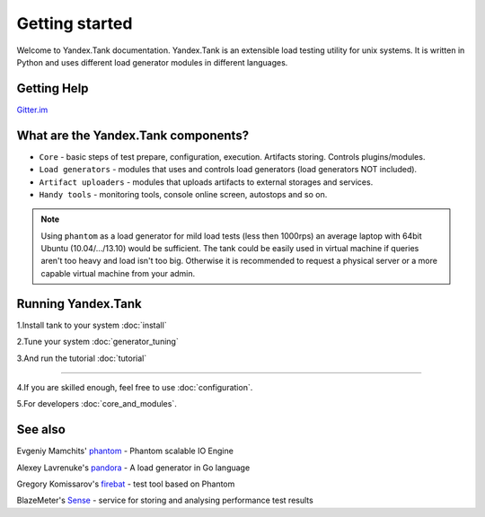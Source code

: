 Getting started
=================

Welcome to Yandex.Tank documentation. Yandex.Tank is an extensible load testing utility for unix systems. It is written in Python and uses different load generator modules in different languages.

Getting Help
-------------
`Gitter.im <https://gitter.im/yandex/yandex-tank>`_

What are the Yandex.Tank components?
-------------------------------------
* ``Core`` - basic steps of test prepare, configuration, execution. Artifacts storing. Controls plugins/modules.
* ``Load generators`` -  modules that uses and controls load generators (load generators NOT included).
* ``Artifact uploaders`` - modules that uploads artifacts to external storages and services. 
* ``Handy tools`` - monitoring tools, console online screen, autostops and so on.

.. note::
  Using ``phantom`` as a load generator for mild load tests (less then 1000rps) an average laptop with 64bit Ubuntu (10.04/.../13.10) would be sufficient. The tank could be easily used in virtual machine if queries aren't too heavy and load isn't too big. Otherwise it is recommended to request a physical server or a more capable virtual machine from your admin.

Running Yandex.Tank
-------------------
1.Install tank to your system :doc:`install`

2.Tune your system :doc:`generator_tuning`

3.And run the tutorial :doc:`tutorial`

----------

4.If you are skilled enough, feel free to use :doc:`configuration`.

5.For developers :doc:`core_and_modules`.


See also
--------

Evgeniy Mamchits' `phantom <https://github.com/mamchits/phantom>`_ -
Phantom scalable IO Engine

Alexey Lavrenuke's `pandora <https://github.com/yandex/pandora>`_ -
A load generator in Go language

Gregory Komissarov's
`firebat <https://github.com/greggyNapalm/firebat-console>`_ - test tool
based on Phantom

BlazeMeter's `Sense <http://sense.blazemeter.com/>`_ - service for
storing and analysing performance test results
